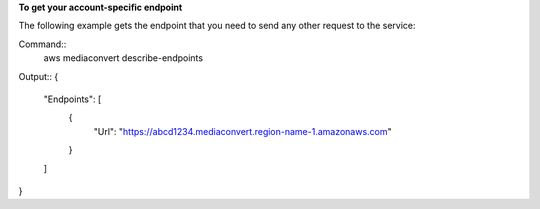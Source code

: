**To get your account-specific endpoint**

The following example gets the endpoint that you need to send any other request to the service:

Command::
     aws mediaconvert describe-endpoints
	 
Output::	 
{
    "Endpoints": [
        {
            "Url": "https://abcd1234.mediaconvert.region-name-1.amazonaws.com"
        }
    ]
}
